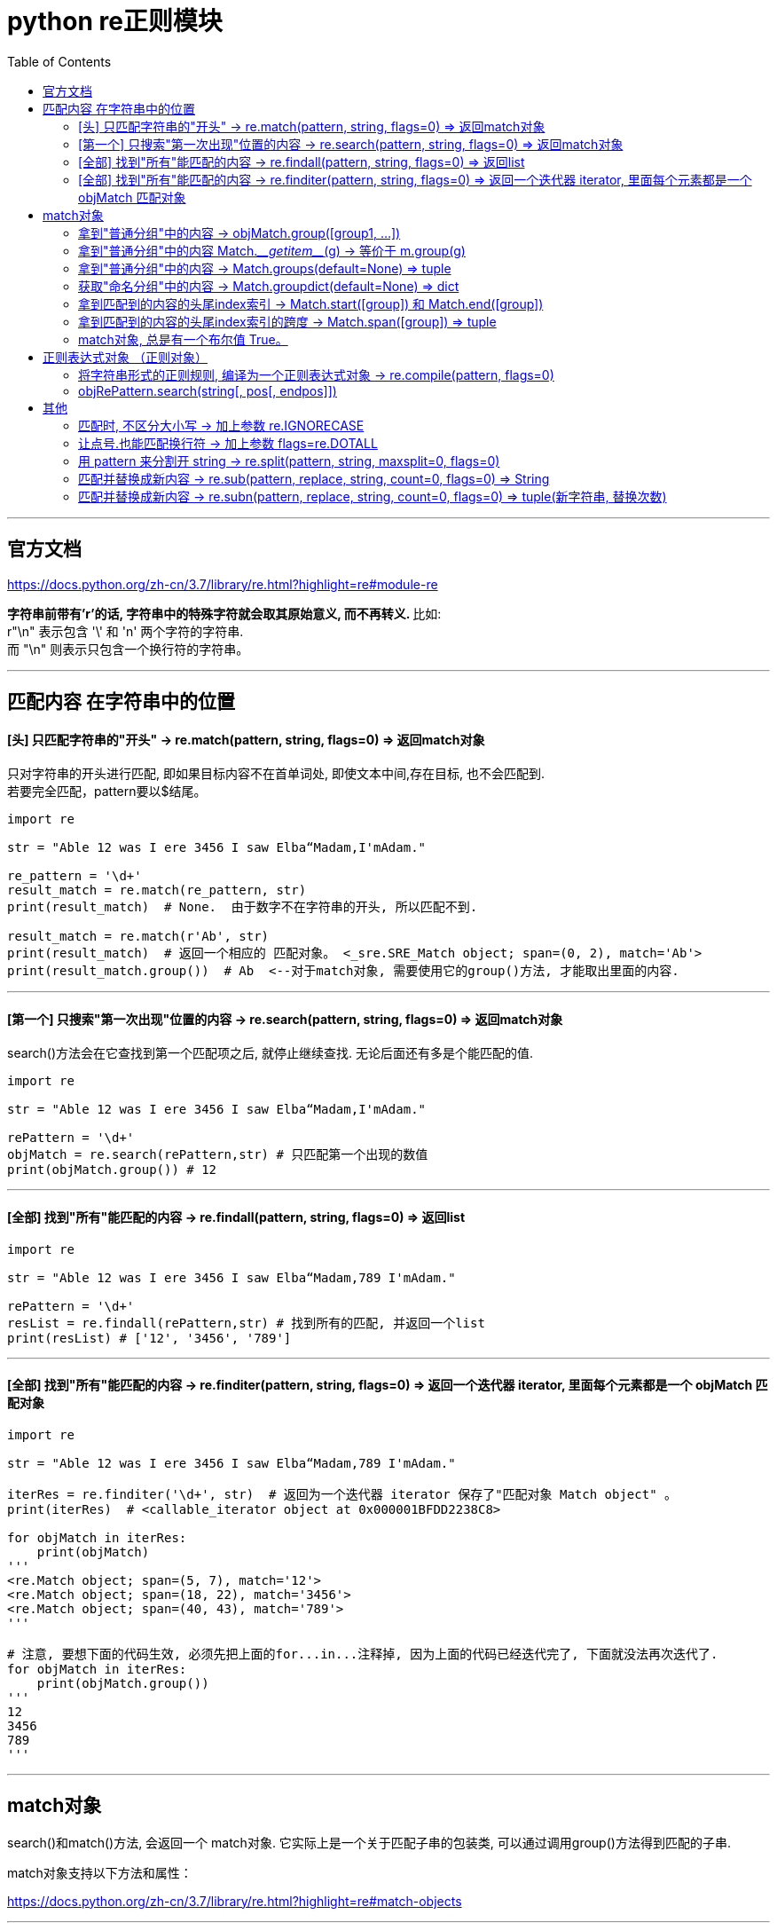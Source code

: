 
= python re正则模块
:toc:

---

== 官方文档

https://docs.python.org/zh-cn/3.7/library/re.html?highlight=re#module-re


**字符串前带有'r'的话, 字符串中的特殊字符就会取其原始意义, 而不再转义. **比如: +
 r"\n" 表示包含 '\' 和 'n' 两个字符的字符串. +
 而 "\n" 则表示只包含一个换行符的字符串。

---

== 匹配内容 在字符串中的位置

==== [头]  只匹配字符串的"开头" -> re.match(pattern, string, flags=0) => 返回match对象

只对字符串的开头进行匹配, 即如果目标内容不在首单词处, 即使文本中间,存在目标, 也不会匹配到.  +
若要完全匹配，pattern要以$结尾。

[source, python]
....
import re

str = "Able 12 was I ere 3456 I saw Elba“Madam,I'mAdam."

re_pattern = '\d+'
result_match = re.match(re_pattern, str)
print(result_match)  # None.  由于数字不在字符串的开头, 所以匹配不到.

result_match = re.match(r'Ab', str)
print(result_match)  # 返回一个相应的 匹配对象。 <_sre.SRE_Match object; span=(0, 2), match='Ab'>
print(result_match.group())  # Ab  <--对于match对象, 需要使用它的group()方法, 才能取出里面的内容.
....

---

==== [第一个]  只搜索"第一次出现"位置的内容 -> re.search(pattern, string, flags=0) => 返回match对象

search()方法会在它查找到第一个匹配项之后, 就停止继续查找. 无论后面还有多是个能匹配的值.


[source, python]
....
import re

str = "Able 12 was I ere 3456 I saw Elba“Madam,I'mAdam."

rePattern = '\d+'
objMatch = re.search(rePattern,str) # 只匹配第一个出现的数值
print(objMatch.group()) # 12
....

---

==== [全部]  找到"所有"能匹配的内容 -> re.findall(pattern, string, flags=0) => 返回list

[source, python]
....
import re

str = "Able 12 was I ere 3456 I saw Elba“Madam,789 I'mAdam."

rePattern = '\d+'
resList = re.findall(rePattern,str) # 找到所有的匹配, 并返回一个list
print(resList) # ['12', '3456', '789']
....

---

==== [全部] 找到"所有"能匹配的内容 -> re.finditer(pattern, string, flags=0) => 返回一个迭代器 iterator, 里面每个元素都是一个 objMatch 匹配对象


[source, python]
....
import re

str = "Able 12 was I ere 3456 I saw Elba“Madam,789 I'mAdam."

iterRes = re.finditer('\d+', str)  # 返回为一个迭代器 iterator 保存了"匹配对象 Match object" 。
print(iterRes)  # <callable_iterator object at 0x000001BFDD2238C8>

for objMatch in iterRes:
    print(objMatch)
'''
<re.Match object; span=(5, 7), match='12'>
<re.Match object; span=(18, 22), match='3456'>
<re.Match object; span=(40, 43), match='789'>
'''

# 注意, 要想下面的代码生效, 必须先把上面的for...in...注释掉, 因为上面的代码已经迭代完了, 下面就没法再次迭代了.
for objMatch in iterRes:
    print(objMatch.group())
'''
12
3456
789
'''
....


---

== match对象

search()和match()方法, 会返回一个 match对象. 它实际上是一个关于匹配子串的包装类, 可以通过调用group()方法得到匹配的子串.

match对象支持以下方法和属性：

https://docs.python.org/zh-cn/3.7/library/re.html?highlight=re#match-objects

---

==== 拿到"普通分组"中的内容 -> objMatch.group([group1, ...])

[source, python]
....
import re

str = "24.1632 abc 45.254 def"

rePattern = '(\d+)\.(\d+)'
objMatch = re.search(rePattern, str)

print(objMatch.group())  # 24.1632 <-- # The entire match
print(objMatch.group(1))  # 24
print(objMatch.group(2))  # 1632
print(objMatch.group(1, 2))  # ('24', '1632') <-- Multiple arguments give us a tuple.
....

如果正则表达式使用了 (?P<name>…) 语法， 那么就能用组合的名字name来拿到分组。

[source, python]
....
import re

str = "24.1632 abc 45.254 def"

rePattern = '(?P<partOne>\d+)\.(?P<partTwo>\d+)'
objMatch = re.search(rePattern, str)

print(objMatch.group('partTwo'))  # 1632
print(objMatch.group('partOne'))  # 24
....


如果一个组匹配成功多次，就只返回最后一个匹配.



[source, python]
....
import re

str = "a1b2c3"

rePattern = '(..)+'
objMatch = re.match(rePattern, str)

print(objMatch) # <re.Match object; span=(0, 6), match='a1b2c3'>

print(objMatch.group()) # a1b2c3
print(objMatch.group(0)) # a1b2c3
print(objMatch.group(1)) # c3 <-- 如果一个组匹配成功多次，就只返回最后一个匹配
....

---

==== 拿到"普通分组"中的内容 Match.\___getitem___(g) -> 等价于 m.group(g)

[source, python]
....
import re

str = "a1b2c3"

rePattern = '(\d)(\w)'
objMatch = re.search(rePattern, str)

print(objMatch.group())  # 1b
print(objMatch.__getitem__(1))  # 1
print(objMatch.__getitem__(2))  # b
....

---

==== 拿到"普通分组"中的内容 -> Match.groups(default=None) => tuple

注意: groups是复数! 有s! 返回一个元组，包含所有匹配的子组.

[source, python]
....
import re

str = "24.1632 abc 45.254 def"

rePattern = '(\d+)\.(\d+)'
objMatch = re.search(rePattern, str) # search()只能找到第一个.

print(objMatch.groups())  # ('24', '1632') <--groups() 返回一个元组

....

---

==== 获取"命名分组"中的内容 -> Match.groupdict(default=None) => dict

返回一个字典，包含了所有的 命名 子组。key就是组名。 default 参数用于不参与匹配的组合；默认为 None。

[source, python]
....
import re

str = "abc1.414 def3.567"

rePattern = '(?P<partOne>\d+)\.(?P<partTwo>\w+)'
objMatch = re.search(rePattern, str)

print(objMatch.groupdict())  # {'partOne': '1', 'partTwo': '414'}
....

---

==== 拿到匹配到的内容的头尾index索引 -> Match.start([group]) 和  Match.end([group])

返回 group 匹配到的字串的开始和结束的index。**注意: 这里Match.end()的值, 其实是匹配到的字串的尾巴处, 再往后面1位!**

[source, python]
....
import re

str = "abc1.414 def3.567"

rePattern = '(\d+)\.(\w+)'
objMatch = re.search(rePattern, str)

print(objMatch.start())  # 3 <--匹配到的内容的头index
print(objMatch.end())  # 8 <--匹配到的内容的尾index+1
....

---

==== 拿到匹配到的内容的头尾index索引的跨度 -> Match.span([group]) => tuple

返回一个二元组, 值即 (m.start(group), m.end(group)) 。

[source, python]
....
import re

str = "abc1.414 def3.567"

rePattern = '(\d+)\.(\w+)'
objMatch = re.search(rePattern, str)

print(objMatch.start())  # 3 <--匹配到的内容的头index
print(objMatch.end())  # 8 <--匹配到的内容的尾index+1

print(objMatch.span())  # (3, 8) <--拿到头尾index的跨度
....

---

==== match对象, 总是有一个布尔值 True。

匹配对象总是有一个布尔值 True。如果没有匹配的话, match() 和 search() 就会返回 None, 所以你可以简单的用 if 语句, 来判断是否匹配到了东西(是否撒网后打到了鱼?).

[source, python]
....
import re


def fn_PrintInfo(objMatch):
    if (objMatch):
        print(objMatch.group())  # 若有匹配到, 则结果可由objMatch.group()方法中拿到
    else:
        print(objMatch)  # 若没有匹配到, 则objMatch的值为None


str = "Able 12 was I ere 3456 I saw Elba“Madam,789 I'mAdam."

rePattern1 = '\d+'
objMatch1 = re.search(rePattern1, str)
fn_PrintInfo(objMatch1)  # 12

rePattern2 = '白日依山尽'
objMatch2 = re.search(rePattern2, str)
fn_PrintInfo(objMatch2)  # None
....


---

== 正则表达式对象 （正则对象）

==== 将字符串形式的正则规则, 编译为一个正则表达式对象  -> re.compile(pattern, flags=0)

[source, typescript]
....
import re

str = "abc1.414 def3.567"

strRePattern = '(\d+)\.(\w+)'
objRePattern = re.compile(strRePattern)  # 把字符串形式的正则规则, 编译成正则对象!
res = objRePattern.search(str)

print(res)  # <re.Match object; span=(3, 8), match='1.414'>
print(res.group())  # 1.414

....

编译后的正则表达式对象, 支持以下方法和属性：

---

==== objRePattern.search(string[, pos[, endpos]])

扫描整个 string 寻找第一个匹配的位置， 并返回一个相应的 objMatch匹配对象。如果没有匹配，就返回 None.

可选的第二个参数 pos,  给出了字符串中开始搜索的位置索引. +
可选参数 endpos, 限定了字符串搜索的结束. +
只有从 pos 到 endpos - 1 的字符会被匹配。 +

---


== 其他

==== 匹配时, 不区分大小写 -> 加上参数 re.IGNORECASE

[source, python]
....
import re

str = 'UPPER PYTHON, lower python, Mixed Python'

listRes1 = re.findall('p.*?n', str)  # 在"*","?","+","{m,n}"后面加上？，使贪婪变成非贪婪。
print(listRes1)  # ['python']

listRes2 = re.findall('p.*?n', str, re.IGNORECASE)  # 第三个参数, 指定不区分大小写
print(listRes2)  # ['PPER PYTHON', 'python', 'Python']
....


---

==== 让点号.也能匹配换行符 -> 加上参数 flags=re.DOTALL

默认模式下，**点号（.）能匹配除"换行符"以外的所有字符。** 也就是说，用 .* 这样的模式 匹配到换行符的前面时，匹配即停止。

**若想让点号. 也能匹配换行符, 就要加上参数flags=re.DOTALL**, 即变成"单行模式". 换言之, "单行模式"改变了点号（.）的匹配策略。

[source, python]
....
import re

str = 'abc 123\r\n456 def'

objMatch = re.search('\d.*\d', str)  # 默认模式下，点号.的匹配动作, 到"换行符"处即停止
print(objMatch)  # <re.Match object; span=(4, 7), match='123'>

# 若想让点号. 也能匹配换行符, 就要加上参数flags=re.DOTALL, 即变成"单行模式". 换言之, "单行模式"改变了点号（.）的匹配策略。
objMatch2 = re.search('\d.*\d', str, flags=re.DOTALL)
print(objMatch2)  # <re.Match object; span=(4, 12), match='123\r\n456'>
....

---

==== 用 pattern 来分割开 string ->  re.split(pattern, string, maxsplit=0, flags=0)

maxsplit参数规定最多切几刀? 进行几次分割? 比如, 1刀下去, 就是2段. 2刀下去, 就是3段. 剩下的字符, 全部返回到列表的最后一个元素中去。

[source, python]
....
import re

str = 'abc123def45jokl78;lmno901'

listRes = re.split('\d+', str)  # 将匹配的模式(本例即 \d+), 当做分隔符, 来分割字符串str
print(listRes)  # ['abc', 'def', 'jokl', ';lmno', '']

listRes2 = re.split('\d+', str, maxsplit=2)  # maxsplit参数用来规定切几刀? 1刀则2段, 切2刀则3段, 以此类推
print(listRes2)  # ['abc', 'def', 'jokl78;lmno901']
....


---

==== 匹配并替换成新内容 -> re.sub(pattern, replace, string, count=0, flags=0) => String

replace参数, 可以是字符串或函数. 如果是函数的话, 就会对每个匹配到的内容, 传入进该函数中进行处理. 类似于JavaScript中的forEach()或map()方法的功能.

[source, python]
....
import re

str = "Able 12 was I ere 3456 I saw Elba“Madam,789 I'mAdam."

strNew = re.sub('\d+', '000', str) # 将匹配到的内容, 替换成'000'
print(strNew)  # Able 000 was I ere 000 I saw Elba“Madam,000 I'mAdam.

strNew = re.sub('\d+', '000', str,count=2) # count参数指明只替换几次, 剩余的保留原样.
print(strNew)  # Able 000 was I ere 000 I saw Elba“Madam,789 I'mAdam.
....


replace参数是函数的话:
[source, python]
....
import re


def fnDouble(objMatch):
    num = int(objMatch.group())
    return str(num * 2)


str1 = "Able 12 was I ere 3456 I saw Elba“Madam,789 I'mAdam."

strNew = re.sub('\d+', fnDouble, str1) # 将匹配到的内容, 传入fnDouble中处理, 会乘以2, 然后返回回来. 作为新字符串中的替换值
print(strNew)  # Able 24 was I ere 6912 I saw Elba“Madam,1578 I'mAdam.
....

---

==== 匹配并替换成新内容 -> re.subn(pattern, replace, string, count=0, flags=0) => tuple(新字符串, 替换次数)

re.subn() 行为与 re.sub() 相同，但是返回一个元组 (字符串, 替换次数).

[source, python]
....
import re

str1 = "Able 12 was I ere 3456 I saw Elba“Madam,789 I'mAdam."

strNew = re.subn('\d+', '000', str1)
print(strNew)
# ("Able 000 was I ere 000 I saw Elba“Madam,000 I'mAdam.", 3) <--返回的是一个元组, 第二个参数是告诉你替换了多少次
....

---
